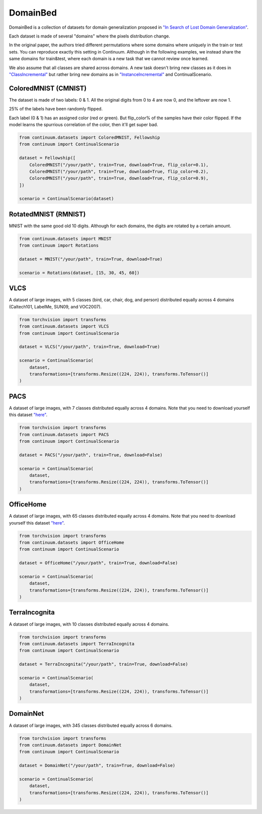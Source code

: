 DomainBed
-----------------

DomainBed is a collection of datasets for domain generalization proposed in
`"In Search of Lost Domain Generalization" <https://arxiv.org/abs/2007.01434>`__.

Each dataset is made of several "domains" where the pixels distribution change.

In the original paper, the authors tried different permutations where some domains
where uniquely in the train or test sets. You can reproduce exactly this setting in
Continuum. Although in the following examples, we instead share the same domains for train&test,
where each domain is a new task that we cannot review once learned.

We also assume that all classes are shared across domains. A new task doesn't bring new
classes as it does in `"ClassIncremental" <https://continuum.readthedocs.io/en/latest/tutorials/scenarios/scenarios.html#classes-incremental>`__
but rather bring new domains as in `"InstanceIncremental" <https://continuum.readthedocs.io/en/latest/tutorials/scenarios/scenarios.html#classes-incremental>`__
and ContinualScenario.

ColoredMNIST (CMNIST)
##########

The dataset is made of two labels: 0 & 1.
All the original digits from 0 to 4 are now 0, and the leftover are now 1.

25% of the labels have been randomly flipped.

Each label (0 & 1) has an assigned color (red or green). But flip_color% of
the samples have their color flipped. If the model learns the spurrious correlation
of the color, then it'll get super bad.

.. code-block:: python

    from continuum.datasets import ColoredMNIST, Fellowship
    from continuum import ContinualScenario

    dataset = Fellowship([
        ColoredMNIST("/your/path", train=True, download=True, flip_color=0.1),
        ColoredMNIST("/your/path", train=True, download=True, flip_color=0.2),
        ColoredMNIST("/your/path", train=True, download=True, flip_color=0.9),
    ])

    scenario = ContinualScenario(dataset)


RotatedMNIST (RMNIST)
##########

MNIST with the same good old 10 digits. Although for each domains, the digits
are rotated by a certain amount.

.. code-block:: python

    from continuum.datasets import MNIST
    from continuum import Rotations

    dataset = MNIST("/your/path", train=True, download=True)

    scenario = Rotations(dataset, [15, 30, 45, 60])


VLCS
##########

A dataset of large images, with 5 classes (bird, car, chair, dog, and person)
distributed equally across 4 domains (Caltech101, LabelMe, SUN09, and VOC2007).


.. code-block:: python

    from torchvision import transforms
    from continuum.datasets import VLCS
    from continuum import ContinualScenario

    dataset = VLCS("/your/path", train=True, download=True)

    scenario = ContinualScenario(
        dataset,
        transformations=[transforms.Resize((224, 224)), transforms.ToTensor()]
    )


PACS
##########

A dataset of large images, with 7 classes distributed equally across 4 domains.
Note that you need to download yourself this dataset
`"here" <https://drive.google.com/file/d/0B6x7gtvErXgfbF9CSk53UkRxVzg/view>`__.


.. code-block:: python

    from torchvision import transforms
    from continuum.datasets import PACS
    from continuum import ContinualScenario

    dataset = PACS("/your/path", train=True, download=False)

    scenario = ContinualScenario(
        dataset,
        transformations=[transforms.Resize((224, 224)), transforms.ToTensor()]
    )


OfficeHome
##########

A dataset of large images, with 65 classes distributed equally across 4 domains.
Note that you need to download yourself this dataset
`"here" <https://drive.google.com/uc?id=0B81rNlvomiwed0V1YUxQdC1uOTg>`__.


.. code-block:: python

    from torchvision import transforms
    from continuum.datasets import OfficeHome
    from continuum import ContinualScenario

    dataset = OfficeHome("/your/path", train=True, download=False)

    scenario = ContinualScenario(
        dataset,
        transformations=[transforms.Resize((224, 224)), transforms.ToTensor()]
    )



TerraIncognita
##########


A dataset of large images, with 10 classes distributed equally across 4 domains.


.. code-block:: python

    from torchvision import transforms
    from continuum.datasets import TerraIncognita
    from continuum import ContinualScenario

    dataset = TerraIncognita("/your/path", train=True, download=False)

    scenario = ContinualScenario(
        dataset,
        transformations=[transforms.Resize((224, 224)), transforms.ToTensor()]
    )



DomainNet
##########

A dataset of large images, with 345 classes distributed equally across 6 domains.

.. code-block:: python

    from torchvision import transforms
    from continuum.datasets import DomainNet
    from continuum import ContinualScenario

    dataset = DomainNet("/your/path", train=True, download=False)

    scenario = ContinualScenario(
        dataset,
        transformations=[transforms.Resize((224, 224)), transforms.ToTensor()]
    )
